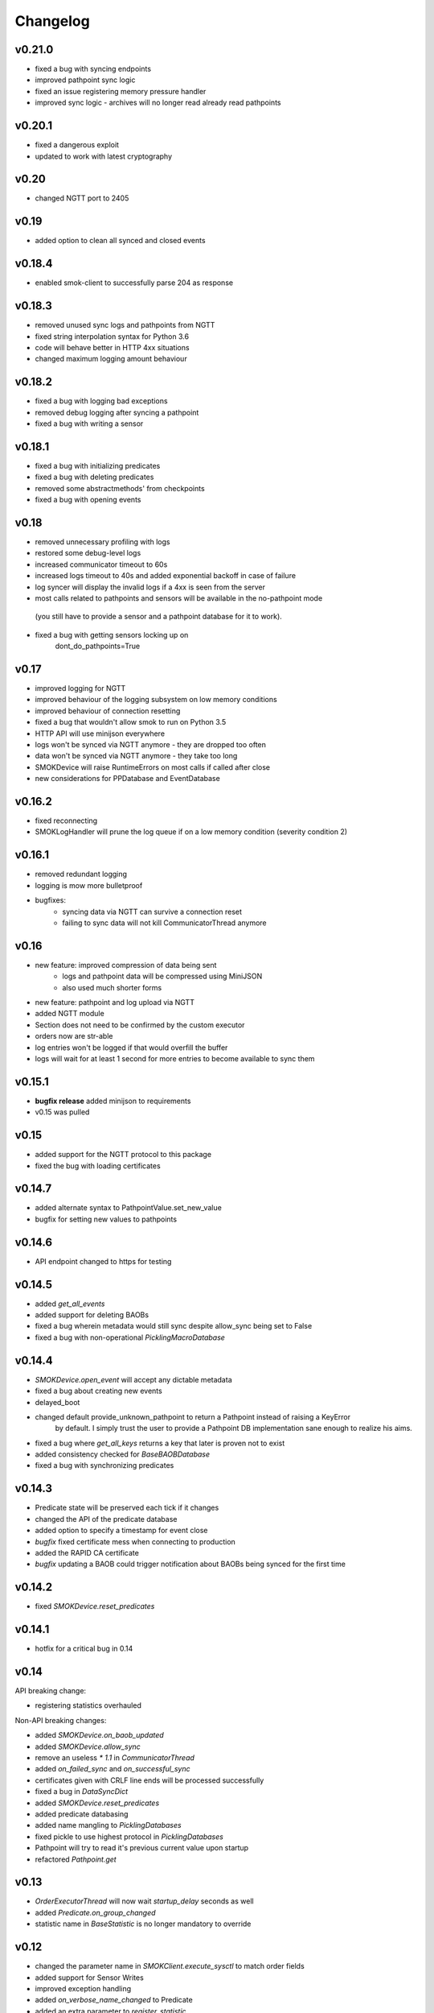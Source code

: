 Changelog
=========

v0.21.0
~~~~~~~

* fixed a bug with syncing endpoints
* improved pathpoint sync logic
* fixed an issue registering memory pressure handler
* improved sync logic - archives will no longer read already read pathpoints

v0.20.1
~~~~~~~

* fixed a dangerous exploit
* updated to work with latest cryptography

v0.20
~~~~~

* changed NGTT port to 2405

v0.19
~~~~~

* added option to clean all synced and closed events

v0.18.4
~~~~~~~

* enabled smok-client to successfully parse 204 as response

v0.18.3
~~~~~~~

* removed unused sync logs and pathpoints from NGTT
* fixed string interpolation syntax for Python 3.6
* code will behave better in HTTP 4xx situations
* changed maximum logging amount behaviour

v0.18.2
~~~~~~~

* fixed a bug with logging bad exceptions
* removed debug logging after syncing a pathpoint
* fixed a bug with writing a sensor

v0.18.1
~~~~~~~

* fixed a bug with initializing predicates
* fixed a bug with deleting predicates
* removed some abstractmethods' from checkpoints
* fixed a bug with opening events

v0.18
~~~~~~~

* removed unnecessary profiling with logs
* restored some debug-level logs
* increased communicator timeout to 60s
* increased logs timeout to 40s and added exponential backoff in case of failure
* log syncer will display the invalid logs if a 4xx is seen from the server
* most calls related to pathpoints and sensors will be available in the no-pathpoint mode
 (you still have to provide a sensor and a pathpoint database for it to work).
* fixed a bug with getting sensors locking up on
    dont_do_pathpoints=True

v0.17
~~~~~

* improved logging for NGTT
* improved behaviour of the logging subsystem on low memory conditions
* improved behaviour of connection resetting
* fixed a bug that wouldn't allow smok to run on Python 3.5
* HTTP API will use minijson everywhere
* logs won't be synced via NGTT anymore - they are dropped too often
* data won't be synced via NGTT anymore - they take too long
* SMOKDevice will raise RuntimeErrors on most calls if called after close
* new considerations for PPDatabase and EventDatabase

v0.16.2
~~~~~~~

* fixed reconnecting
* SMOKLogHandler will prune the log queue if on a low memory condition (severity condition 2)

v0.16.1
~~~~~~~

* removed redundant logging
* logging is mow more bulletproof
* bugfixes:
    * syncing data via NGTT can survive a connection reset
    * failing to sync data will not kill CommunicatorThread anymore

v0.16
~~~~~

* new feature: improved compression of data being sent
    * logs and pathpoint data will be compressed using MiniJSON
    * also used much shorter forms
* new feature: pathpoint and log upload via NGTT
* added NGTT module
* Section does not need to be confirmed by the custom executor
* orders now are str-able
* log entries won't be logged if that would overfill the buffer
* logs will wait for at least 1 second for more entries to become available to sync them

v0.15.1
~~~~~~~

* **bugfix release** added minijson to requirements
* v0.15 was pulled

v0.15
~~~~~

* added support for the NGTT protocol to this package
* fixed the bug with loading certificates

v0.14.7
~~~~~~~

* added alternate syntax to PathpointValue.set_new_value
* bugfix for setting new values to pathpoints

v0.14.6
~~~~~~~

* API endpoint changed to https for testing

v0.14.5
~~~~~~~

* added `get_all_events`
* added support for deleting BAOBs
* fixed a bug wherein metadata would still sync despite allow_sync being set to False
* fixed a bug with non-operational `PicklingMacroDatabase`

v0.14.4
~~~~~~~

* `SMOKDevice.open_event` will accept any dictable metadata
* fixed a bug about creating new events
* delayed_boot
* changed default provide_unknown_pathpoint to return a Pathpoint instead of raising a KeyError
    by default. I simply trust the user to provide a Pathpoint DB implementation sane enough
    to realize his aims.
* fixed a bug where `get_all_keys` returns a key that later is proven not to exist
* added consistency checked for `BaseBAOBDatabase`
* fixed a bug with synchronizing predicates

v0.14.3
~~~~~~~

* Predicate state will be preserved each tick if it changes
* changed the API of the predicate database
* added option to specify a timestamp for event close
* *bugfix* fixed certificate mess when connecting to production
* added the RAPID CA certificate
* *bugfix* updating a BAOB could trigger notification about BAOBs being synced for the first time

v0.14.2
~~~~~~~

* fixed `SMOKDevice.reset_predicates`

v0.14.1
~~~~~~~

* hotfix for a critical bug in 0.14

v0.14
~~~~~

API breaking change:

* registering statistics overhauled

Non-API breaking changes:

* added `SMOKDevice.on_baob_updated`
* added `SMOKDevice.allow_sync`
* remove an useless `* 1.1` in `CommunicatorThread`
* added `on_failed_sync` and `on_successful_sync`
* certificates given with CRLF line ends will be processed successfully
* fixed a bug in `DataSyncDict`
* added `SMOKDevice.reset_predicates`
* added predicate databasing
* added name mangling to `PicklingDatabases`
* fixed pickle to use highest protocol in `PicklingDatabases`
* Pathpoint will try to read it's previous current value upon startup
* refactored `Pathpoint.get`

v0.13
~~~~~

* `OrderExecutorThread` will now wait `startup_delay` seconds as well
* added `Predicate.on_group_changed`
* statistic name in `BaseStatistic` is no longer mandatory to override

v0.12
~~~~~

* changed the parameter name in `SMOKClient.execute_sysctl` to match order fields
* added support for Sensor Writes
* improved exception handling
* added `on_verbose_name_changed` to Predicate
* added an extra parameter to `register_statistic`

v0.11
~~~~~

* better exception messages for invalid certs
* added support for SysctlOrders
* added support for BAOB updates via sysctls
* failure to send a Message will be retried up to 3 times
* fixed a bug with querying for macros using a float
* fixed pickling macros
* fixed a bug with syncing pathpoint data
* fixed a bug with PicklingMacroDatabase

v0.9
~~~~

Following **API breaking changes** were introduced:

* added a termination detector to `sync_sections`

Following non-breaking changes were introduced:

* added caching for plain metadata
* added `Sensor.write`
* failing writes will be treated the same way as failing reads - they will be logged
* added automatic order retry
* smarter waiting (time spent executing read/write/message orders counts into that too)
* added a proofing against appending a pathpoint value with lower timestamp than current
* syncing invalid data (HTTP 4xx instead of 5xx) will mark it as synchronized correctly
* made `Pathpoint.set_new_value`'s usage more ubiquitous
    * since Executor will now use it to write new Pathpoint's values
* added an option to register a callable to be fired each time Pathpoint value changes
* added an option to limit the frequency of Pathpoint's reads
* added an option to read without spawning a Thread and a Future
* added an option to retrieve SMOK's master certificate
* added `NullEventDatabase`

v0.8
~~~~

* patched raising exceptions from the API on staging environment
* certs will be used in conjunction with HTTPS only in production
* removed debug logging before data sync
* no API call will be dispatched if there's no data to sync
* adjusted macro update interval
* removed extra logging from `smok.threads.executor`

v0.7
~~~~

* add support for reparse pathpoints
* add support for getting archive data from sensors
* fixed a bug with downloading BAOBS
* fixed a bug with reading sensors via on_read
* fixed a bug with reporting exceptions
* BAOBs will be marked as downloaded after 3 attempts were made
* fixed different exception that OperationFailedError raised during a read to be logged

v0.6
~~~~

* add BAOBs
* Sensor class is now eq-able and hashable
* added option to disable pathpoints and predicates
* added archiving data extra DB

v0.5
~~~~

* added automatic log compression
* superficial print() removed
* added sensor database
* increased the startup delay to begin communication by 5 seconds to 10 seconds
    * this delay is now programmable
* fixed a bug with updating metadata
* removed a debug log upon syncing pathpoints

v0.4
~~~~

* fixed a bug where `LogPublisherThread` would throw during shutdown
* API will return a `ResponseError` if something fails
* fixed a bug where log records sent to the server were not formatted correctly
* logging was adjusted
* when formatting the log record fails, it's message will be appended along with it's args
* fixed a critical bug with storing pathpoint values
* fixed a bug with executor not recognizing the default `execute_a_section`
* fixed a bug wherein timestamps were written 1000 times larger than necessary
* pathpoints will be uploaded as soon as there's new data

v0.3
~~~~

* added `SMOKDevice._execute_message_order`
* log publisher has now a timeout
* clarified Pathpoint.get_archive
* improving handling error messages from the API

v0.2
~~~~

* renamed from smok-client to smok

v0.0.11
~~~~~~~

* fixed closing `Event`s
* added pickling `Event` and `Macro`
* `on_read` Future can now return `None`

v0.0.10
~~~~~~~

* added `Pathpoint.get_archive`
* definitively removed set metadata
* added custom `SMOKDevice.execute_section`

v0.0.9
~~~~~~

* added `PicklingMetadataDatabase`
* added `SMOKDevice.sync_sections`
* added `SMOKDevice.open_event` and `SMOKDevice.close_event`
    and `SMOKDevice.get_all_open_events`

v0.0.8
~~~~~~

* added support for plain metadata

v0.0.7
~~~~~~

* added logging

v0.0.6
~~~~~~

* renamed `BaseEventDatabase.get_data_to_sync` to
`BaseEventDatabase.get_events_to_sync`

v0.0.5
~~~~~~

* added an option not to start macros and archives
* added __slots__ to BaseDatabases

v0.0.4
~~~~~~

* added setting and reading linkstate and instrumentation metadata for slave devices
* added a true macro database

v0.0.3
~~~~~~

* added pluggable pathpoint value databases
* `Section` is now a `Future`
* **bugfix**: timestamp from restored data would be needlessly bumped up
* added option to create `Events`


